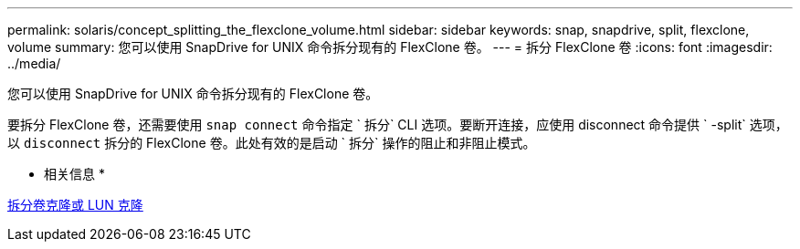 ---
permalink: solaris/concept_splitting_the_flexclone_volume.html 
sidebar: sidebar 
keywords: snap, snapdrive, split, flexclone, volume 
summary: 您可以使用 SnapDrive for UNIX 命令拆分现有的 FlexClone 卷。 
---
= 拆分 FlexClone 卷
:icons: font
:imagesdir: ../media/


[role="lead"]
您可以使用 SnapDrive for UNIX 命令拆分现有的 FlexClone 卷。

要拆分 FlexClone 卷，还需要使用 `snap connect` 命令指定 ` 拆分` CLI 选项。要断开连接，应使用 disconnect 命令提供 ` -split` 选项，以 `disconnect` 拆分的 FlexClone 卷。此处有效的是启动 ` 拆分` 操作的阻止和非阻止模式。

* 相关信息 *

xref:concept_splitting_the_volume_or_lun_clone_operations.adoc[拆分卷克隆或 LUN 克隆]
